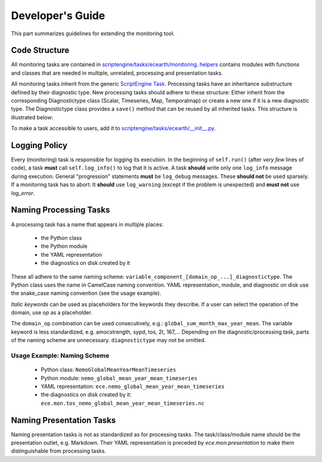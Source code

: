 ********************
Developer's Guide
********************

This part summarizes guidelines for extending the monitoring tool.

Code Structure
==============

All monitoring tasks are contained in `scriptengine/tasks/ecearth/monitoring`_.
`helpers`_ contains modules with functions and classes that are needed in multiple, unrelated, processing and presentation tasks.

All monitoring tasks inherit from the generic `ScriptEngine Task`_.
Processing tasks have an inheritance substructure defined by their diagnostic type.
New processing tasks should adhere to these structure: 
Either inherit from the corresponding Diagnostictype class (Scalar, Timeseries, Map, Temporalmap) or create a new one if it is a new diagnostic type.
The Diagnostictype class provides a ``save()`` method that can be reused by all inherited tasks.
This structure is illustrated below:

.. image:: class_diagram.png

To make a task accessible to users, add it to `scriptengine/tasks/ecearth/__init__.py`_.

Logging Policy
==============

Every (monitoring) task is responsible for logging its execution.
In the beginning of ``self.run()`` (after *very few* lines of code), a task **must** call ``self.log_info()`` to log that it is active.
A task **should** write only one ``log_info`` message during execution.
General "progression" statements **must** be ``log_debug`` messages. These **should not** be used sparsely.
If a monitoring task has to abort: It **should** use ``log_warning`` (except if the problem is unexpected) and **must not** use `log_error`.

.. _naming-scheme:

Naming Processing Tasks
=======================

A processing task has a name that appears in multiple places:

    - the Python class
    - the Python module
    - the YAML representation
    - the diagnostics on disk created by it

These all adhere to the same naming scheme: ``variable_component_[domain_op_...]_diagnostictype``.
The Python class uses the name in CamelCase naming convention.
YAML representation, module, and diagnostic on disk use the snake\_case naming convention (see the usage example).

.. csv-table::
   :file: ./naming_scheme.csv
   :widths: 20, 20, 20, 20, 20, 20


*Italic keywords* can be used as placeholders for the keywords they describe.
If a user can select the operation of the domain, use *op* as a placeholder.

The ``domain_op`` combination can be used consecutively, e.g.: ``global_sum_month_max_year_mean``.
The variable keyword is less standardized, e.g. amocstrength, sypd, tos, 2t, 167,...
Depending on the diagnostic/processing task, parts of the naming scheme are unnecessary.
``diagnostictype`` may not be omitted.

Usage Example: Naming Scheme
#############################

    - Python class: ``NemoGlobalMeanYearMeanTimeseries``
    - Python module: ``nemo_global_mean_year_mean_timeseries``
    - YAML representation: ``ece.nemo_global_mean_year_mean_timeseries``
    - the diagnostics on disk created by it: ``ece.mon.tos_nemo_global_mean_year_mean_timeseries.nc``

Naming Presentation Tasks
=========================

Naming presentation tasks is not as standardized as for processing tasks.
The task/class/module name should be the presentation outlet, e.g. Markdown.
Their YAML representation is preceded by *ece.mon.presentation* to make them distinguishable from processing tasks.

.. _`scriptengine/tasks/ecearth/monitoring`: https://github.com/uwefladrich/scriptengine-tasks-ecearth/tree/master/scriptengine/tasks/ecearth/monitoring
.. _`helpers`: https://github.com/uwefladrich/scriptengine-tasks-ecearth/tree/master/helpers
.. _`ScriptEngine Task`: https://github.com/uwefladrich/scriptengine/blob/master/scriptengine/tasks/base/task.py
.. _`scriptengine/tasks/ecearth/__init__.py`: https://github.com/uwefladrich/scriptengine-tasks-ecearth/tree/master/scriptengine/tasks/ecearth/__init__.py